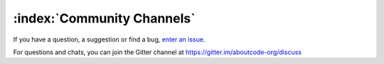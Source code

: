 ===========================
:index:`Community Channels`
===========================

If you have a question, a suggestion or find a bug, `enter an issue <https://github.com/nexB/scancode-workbench/issues>`__.

For questions and chats, you can join the Gitter channel at https://gitter.im/aboutcode-org/discuss
